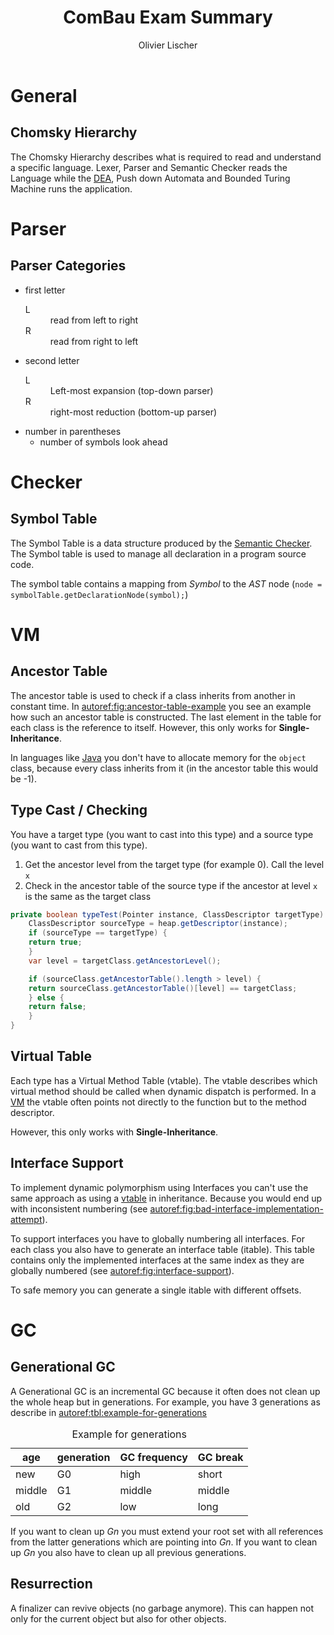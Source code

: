 #+TITLE: ComBau Exam Summary
#+AUTHOR: Olivier Lischer
#+LATEX_CLASS: ost-exam-summary
#+LATEX_CLASS_OPTIONS: [12pt,twoside,landscape]
#+LATEX_HEADER: \usepackage[top=5mm,bottom=5mm,right=5mm,left=5mm,landscape]{geometry}
#+LATEX_HEADER: \usepackage{multicol}
#+LATEX_HEADER: \usepackage{enumitem}
#+LATEX_HEADER: \usepackage{fancyhdr}
#+LATEX_HEADER: \usepackage{caption}
#+LATEX_HEADER: \usepackage{algorithm}
#+LATEX_HEADER: \usepackage{algpseudocode}
#+LATEX_HEADER: \usepackage{float}
#+LATEX_HEADER: \setlist{noitemsep, topsep=0pt}
#+LATEX_HEADER: \setlength{\parindent}{0pt}
#+LATEX_HEADER: \setlength{\columnseprule}{0.2pt}

#+LATEX_HEADER: \definecolor{mygreen}{rgb}{0,0.6,0}
#+LATEX_HEADER: \definecolor{mygray}{rgb}{0.5,0.5,0.5}
#+LATEX_HEADER: \definecolor{mymauve}{rgb}{0.58,0,0.82}

#+LATEX_HEADER: \lstset{ backgroundcolor=\color{white}, basicstyle=\footnotesize, breaklines=true, captionpos=b, commentstyle=\color{mygreen}, escapeinside={\%*}{*)},keywordstyle=\color{blue}, stringstyle=\color{mymauve},}
#+LATEX: \begin{multicols}{4}

* General
** Chomsky Hierarchy
The Chomsky Hierarchy describes what is required to read and understand a specific language.
Lexer, Parser and Semantic Checker reads the Language while the [[id:60b0e92e-4c0c-469d-a899-ec8a4c7a3527][DEA]], Push down Automata and Bounded Turing Machine runs the application.

#+LATEX: {
[[file:img/chomsky_hierarchie.png]]
#+LATEX: \captionof{figure}{Chomsky Hierarchy}\label{fig:chomsky-hierarchy}
#+LATEX: }

* Parser
** Parser Categories
- first letter
  - L :: read from left to right
  - R :: read from right to left
- second letter
  - L :: Left-most expansion (top-down parser)
  - R :: right-most reduction (bottom-up parser)
- number in parentheses
  - number of symbols look ahead

#+LATEX: {
[[file:img/parser_notation.png]]
#+LATEX: \captionof{figure}{Parser notation}\label{fig:parser-notation}
#+LATEX: }

* Checker
** Symbol Table
The Symbol Table is a data structure produced by the [[id:6bf110f5-151c-41bd-bd8d-95d9ff810b7d][Semantic Checker]].
The Symbol table is used to manage all declaration in a program source code.

The symbol table contains a mapping from /Symbol/ to the /AST/ node (=node = symbolTable.getDeclarationNode(symbol);=)


#+LATEX: {
[[file:img/symbol_table_example.png]]
#+LATEX: \captionof{figure}{Example Structure for a Symbol Table}\label{fig:example-structure-for-a-symbol-table}
#+LATEX: }
* VM
** Ancestor Table
The ancestor table is used to check if a class inherits from another in constant time.
In [[autoref:fig:ancestor-table-example]] you see an example how such an ancestor table is constructed.
The last element in the table for each class is the reference to itself.
However, this only works for *Single-Inheritance*.

In languages like [[id:d4e5f169-81a7-4ce9-a0ff-e85399b1294a][Java]] you don't have to allocate memory for the =object= class, because every class inherits from it (in the ancestor table this would be -1).

#+LATEX: {
[[file:img/ancestor_table.png]]
#+LATEX: \captionof{figure}{Ancestor Table Example}\label{fig:ancestor-table-example}
#+LATEX: }

** Type Cast / Checking
You have a target type (you want to cast into this type) and a source type (you want to cast from this type).

1. Get the ancestor level from the target type (for example 0). Call the level ~x~
2. Check in the ancestor table of the source type if the ancestor at level ~x~ is the same as the target class


#+begin_src java
  private boolean typeTest(Pointer instance, ClassDescriptor targetType) {
      ClassDescriptor sourceType = heap.getDescriptor(instance);
      if (sourceType == targetType) {
	  return true;
      }
      var level = targetClass.getAncestorLevel();

      if (sourceClass.getAncestorTable().length > level) {
	  return sourceClass.getAncestorTable()[level] == targetClass;
      } else {
	  return false;
      }
  }
#+end_src

** Virtual Table
Each type has a Virtual Method Table (vtable).
The vtable describes which virtual method should be called when dynamic dispatch is performed. 
In a [[id:f6fab7f1-f45f-4dff-beb3-50f32cae922b][VM]] the vtable often points not directly to the function but to the method descriptor.

However, this only works with *Single-Inheritance*.

#+LATEX: {
[[file:img/vtable_example.png]]
#+LATEX: \captionof{figure}{VTable example}\label{fig:vtable-example}
#+LATEX: }

** Interface Support
To implement dynamic polymorphism using Interfaces you can't use the same approach as using a [[id:84b22e3e-9f80-4a8a-984c-429e09c258fa][vtable]] in inheritance.
Because you would end up with inconsistent numbering (see [[autoref:fig:bad-interface-implementation-attempt]]).

#+LATEX: {
[[file:img/interface_bad_attempt.png]]
#+LATEX: \captionof{figure}{Bad Interface Implementation Attempt}\label{fig:bad-interface-implementation-attempt}
#+LATEX: }

To support interfaces you have to globally numbering all interfaces.
For each class you also have to generate an interface table (itable).
This table contains only the implemented interfaces at the same index as they are globally numbered (see [[autoref:fig:interface-support]]).

#+LATEX: {
[[file:img/interface_support_2.png]]
#+LATEX: \captionof{figure}{Interface Support}\label{fig:interface-support}
#+LATEX: }

To safe memory you can generate a single itable with different offsets.

#+LATEX: {
[[file:img/total_interface_support.png]]
#+LATEX: \captionof{figure}{Total Interface Support}\label{fig:total-interface-support}
#+LATEX: }

* GC
** Generational GC
A Generational GC is an incremental GC because it often does not clean up the whole heap but in generations.
For example, you have 3 generations as describe in [[autoref:tbl:example-for-generations]]

#+CAPTION: Example for generations
#+NAME: tbl:example-for-generations
| age    | generation | GC frequency | GC break |
|--------+------------+--------------+----------|
| new    | G0         | high         | short    |
| middle | G1         | middle       | middle   |
| old    | G2         | low          | long     |

If you want to clean up /Gn/ you must extend your root set with all references from the latter generations which are pointing into /Gn/.
If you want to clean up /Gn/ you also have to clean up all previous generations.

#+LATEX: {
[[file:img/gc_of_g0.png]]
#+LATEX: \captionof{figure}{GC of G0}\label{fig:gc-of-g0}
#+LATEX: }

** Resurrection
A finalizer can revive objects (no garbage anymore).
This can happen not only for the current object but also for other objects.


#+LATEX: {
[[file:img/resurrection_example.png]]
#+LATEX: \captionof{figure}{Resurrection Example}\label{fig:resurrection-example}
#+LATEX: }


#+LATEX: \end{multicols}
